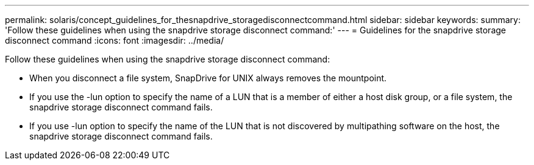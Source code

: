 ---
permalink: solaris/concept_guidelines_for_thesnapdrive_storagedisconnectcommand.html
sidebar: sidebar
keywords: 
summary: 'Follow these guidelines when using the snapdrive storage disconnect command:'
---
= Guidelines for the snapdrive storage disconnect command
:icons: font
:imagesdir: ../media/

[.lead]
Follow these guidelines when using the snapdrive storage disconnect command:

* When you disconnect a file system, SnapDrive for UNIX always removes the mountpoint.
* If you use the -lun option to specify the name of a LUN that is a member of either a host disk group, or a file system, the snapdrive storage disconnect command fails.
* If you use -lun option to specify the name of the LUN that is not discovered by multipathing software on the host, the snapdrive storage disconnect command fails.
